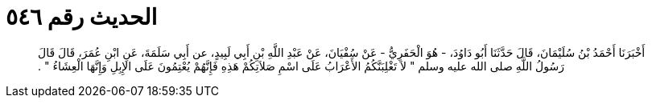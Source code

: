 
= الحديث رقم ٥٤٦

[quote.hadith]
أَخْبَرَنَا أَحْمَدُ بْنُ سُلَيْمَانَ، قَالَ حَدَّثَنَا أَبُو دَاوُدَ، - هُوَ الْحَفَرِيُّ - عَنْ سُفْيَانَ، عَنْ عَبْدِ اللَّهِ بْنِ أَبِي لَبِيدٍ، عن أَبِي سَلَمَةَ، عَنِ ابْنِ عُمَرَ، قَالَ قَالَ رَسُولُ اللَّهِ صلى الله عليه وسلم ‏"‏ لاَ تَغْلِبَنَّكُمُ الأَعْرَابُ عَلَى اسْمِ صَلاَتِكُمْ هَذِهِ فَإِنَّهُمْ يُعْتِمُونَ عَلَى الإِبِلِ وَإِنَّهَا الْعِشَاءُ ‏"‏ ‏.‏